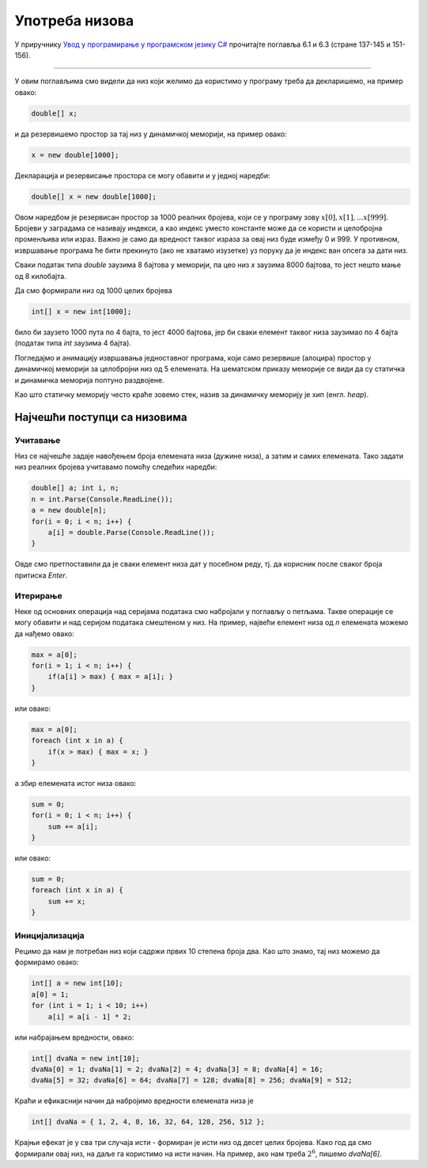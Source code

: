 Употреба низова
===============

У приручнику `Увод у програмирање у програмском језику C# <https://petljamediastorage.blob.core.windows.net/root/Media/Default/Kursevi/spec-it/csharpprirucnik.pdf>`_ прочитајте поглавља 6.1 и 6.3 (стране 137-145 и 151-156).

~~~~

У овим поглављима смо видели да низ који желимо да користимо у програму треба да декларишемо, на пример овако:

.. code-block:: csharp

    double[] x;
    
и да резервишемо простор за тај низ у динамичкој меморији, на пример овако:

.. code-block:: csharp

    x = new double[1000];

Декларација и резервисање простора се могу обавити и у једној наредби:

.. code-block:: csharp

    double[] x = new double[1000];

Овом наредбом је резервисан простор за 1000 реалних бројева, који се у програму зову :math:`x[0], x[1], ... x[999]`. Бројеви у заградама се називају индекси, а као индекс уместо константе може да се користи и целобројна променљива или израз. Важно је само да вредност таквог израза за овај низ буде између 0 и 999. У противном, извршавање програма ће бити прекинуто (ако не хватамо изузетке) уз поруку да је индекс ван опсега за дати низ.

Сваки податак типа *double* заузима 8 бајтова у меморији, па цео низ *x* заузима 8000 бајтова, то јест нешто мање од 8 килобајта. 

Да смо формирали низ од 1000 целих бројева

.. code-block:: csharp

    int[] x = new int[1000];

било би заузето 1000 пута по 4 бајта, то јест 4000 бајтова, јер би сваки елемент таквог низа заузимао по 4 бајта (податак типа *int* заузима 4 бајта).




Погледајмо и анимацију извршавања једноставног програма, који само резервише (алоцира) простор у динамичкој меморији за целобројни низ од 5 елемената. На шематском приказу меморије се види да су статичка и динамичка меморија поптуно раздвојене.

.. gallery:: 21_niz_alokacija
    :width: 800px
    :height: 100%
    :folder: ..\..\_images\animacije
    :images: 21_niz_alokacija_001.png, 21_niz_alokacija_002.png, 21_niz_alokacija_003.png

Као што статичку меморију често краће зовемо стек, назив за динамичку меморију је хип (енгл. *heap*).

Најчешћи поступци са низовима
-----------------------------

Учитавање
'''''''''

Низ се најчешће задаје навођењем броја елемената низа (дужине низа), а затим и самих елемената. Тако задати низ реалних бројева учитавамо помоћу следећих наредби:

.. code-block:: csharp

    double[] a; int i, n;
    n = int.Parse(Console.ReadLine());
    a = new double[n];
    for(i = 0; i < n; i++) {
        a[i] = double.Parse(Console.ReadLine());
    }

Овде смо претпоставили да је сваки елемент низа дат у посебном реду, тј. да корисник после сваког броја притиска *Enter*.


Итерирање
'''''''''

Неке од основних операција над серијама података смо набројали у поглављу о петљама. Такве операције се могу обавити и над серијом података смештеном у низ. На пример, највећи елемент низа од *n* елемената можемо да нађемо овако:

.. code-block:: csharp

    max = a[0];
    for(i = 1; i < n; i++) {
        if(a[i] > max) { max = a[i]; }
    }
    
или овако:

.. code-block:: csharp

    max = a[0];
    foreach (int x in a) {
        if(x > max) { max = x; }
    }

а збир елемената истог низа овако:
    
.. code-block:: csharp

    sum = 0;
    for(i = 0; i < n; i++) {
        sum += a[i];
    }

или овако:
    
.. code-block:: csharp

    sum = 0;
    foreach (int x in a) {
        sum += x;
    }

Иницијализација
'''''''''''''''

Рецимо да нам је потребан низ који садржи првих 10 степена броја два. Као што знамо, тај низ можемо да формирамо овако:

.. code-block:: csharp

    int[] a = new int[10];
    a[0] = 1;
    for (int i = 1; i < 10; i++)
        a[i] = a[i - 1] * 2;

или набрајањем вредности, овако:

.. code-block:: csharp

    int[] dvaNa = new int[10];
    dvaNa[0] = 1; dvaNa[1] = 2; dvaNa[2] = 4; dvaNa[3] = 8; dvaNa[4] = 16;
    dvaNa[5] = 32; dvaNa[6] = 64; dvaNa[7] = 128; dvaNa[8] = 256; dvaNa[9] = 512;

Краћи и ефикаснији начин да набројимо вредности елемената низа је 

.. code-block:: csharp

    int[] dvaNa = { 1, 2, 4, 8, 16, 32, 64, 128, 256, 512 };
    
Крајњи ефекат је у сва три случаја исти - формиран је исти низ од десет целих бројева. Како год да смо формирали овај низ, на даље га користимо на исти начин. На пример, ако нам треба :math:`2^6`, пишемо *dvaNa[6]*.